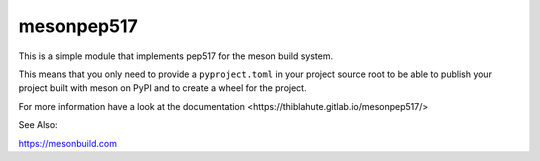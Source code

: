 ===========
mesonpep517
===========

This is a simple module that implements pep517 for the meson build system.

This means that you only need to provide a ``pyproject.toml`` in your project
source root to be able to publish your project built with meson on PyPI
and to create a wheel for the project.

For more information have a look at _`the documentation <https://thiblahute.gitlab.io/mesonpep517/>`

See Also:

https://mesonbuild.com